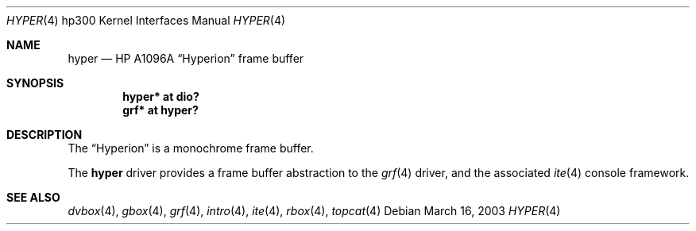 .\"	$OpenBSD: hyper.4,v 1.2 2003/03/18 15:50:48 miod Exp $
.\"
.\" Copyright (c) 2003, Miodrag Vallat.
.\" All rights reserved.
.\"
.\" Redistribution and use in source and binary forms, with or without
.\" modification, are permitted provided that the following conditions
.\" are met:
.\" 1. Redistributions of source code must retain the above copyright
.\"    notice, this list of conditions and the following disclaimer.
.\" 2. Redistributions in binary form must reproduce the above copyright
.\"    notice, this list of conditions and the following disclaimer in the
.\"    documentation and/or other materials provided with the distribution.
.\"
.\" THIS SOFTWARE IS PROVIDED BY THE AUTHOR ``AS IS'' AND ANY EXPRESS OR
.\" IMPLIED WARRANTIES, INCLUDING, BUT NOT LIMITED TO, THE IMPLIED
.\" WARRANTIES OF MERCHANTABILITY AND FITNESS FOR A PARTICULAR PURPOSE ARE
.\" DISCLAIMED.  IN NO EVENT SHALL THE AUTHOR BE LIABLE FOR ANY DIRECT,
.\" INDIRECT, INCIDENTAL, SPECIAL, EXEMPLARY, OR CONSEQUENTIAL DAMAGES
.\" (INCLUDING, BUT NOT LIMITED TO, PROCUREMENT OF SUBSTITUTE GOODS OR
.\" SERVICES; LOSS OF USE, DATA, OR PROFITS; OR BUSINESS INTERRUPTION)
.\" HOWEVER CAUSED AND ON ANY THEORY OF LIABILITY, WHETHER IN CONTRACT,
.\" STRICT LIABILITY, OR TORT (INCLUDING NEGLIGENCE OR OTHERWISE) ARISING IN
.\" ANY WAY OUT OF THE USE OF THIS SOFTWARE, EVEN IF ADVISED OF THE
.\" POSSIBILITY OF SUCH DAMAGE.
.\"
.Dd March 16, 2003
.Dt HYPER 4 hp300
.Os
.Sh NAME
.Nm hyper
.Nd
.Tn HP A1096A
.Dq Hyperion
frame buffer
.Sh SYNOPSIS
.Cd "hyper* at dio?"
.Cd "grf*   at hyper?"
.Sh DESCRIPTION
The
.Dq Hyperion
is a monochrome frame buffer.
.Pp
The
.Nm
driver provides a frame buffer abstraction to the
.Xr grf 4
driver, and the associated
.Xr ite 4
console framework.
.Sh SEE ALSO
.Xr dvbox 4 ,
.Xr gbox 4 ,
.Xr grf 4 ,
.Xr intro 4 ,
.Xr ite 4 ,
.Xr rbox 4 ,
.Xr topcat 4
